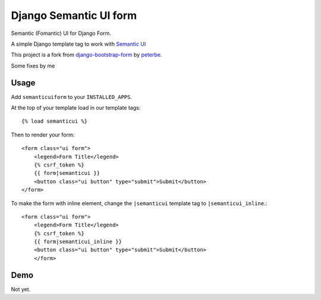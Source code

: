 =======================
Django Semantic UI form
=======================

.. image:: https://badge.fury.io/py/django-semanticui-form.png
   :alt: PyPI version
   :target: https://pypi.python.org/pypi/django-semanticui-form

.. image:: https://travis-ci.org/gokujo/django-semanticui-form.png?branch=master
    :target: https://travis-ci.org/gokujo/django-semanticui-form

.. image:: https://coveralls.io/repos/gokujo/django-semanticui-form/badge.png?branch=master
   :target: https://coveralls.io/r/gokujo/django-semanticui-form?branch=master


Semantic (Fomantic) UI for Django Form.

A simple Django template tag to work with `Semantic UI <http://semantic-ui.com/>`_

This project is a fork from
`django-bootstrap-form <https://github.com/peterbe/django-semanticui-form>`_ by
`peterbe <https://github.com/peterbe>`_.

Some fixes by me


Usage
======

Add ``semanticuiform`` to your ``INSTALLED_APPS``.

At the top of your template load in our template tags::

    {% load semanticui %}

Then to render your form::

    <form class="ui form">
        <legend>Form Title</legend>
        {% csrf_token %}
        {{ form|semanticui }}
        <button class="ui button" type="submit">Submit</button>
    </form>

To make the form with inline element, change the ``|semanticui`` template
tag to ``|semanticui_inline``.::

    <form class="ui form">
        <legend>Form Title</legend>
        {% csrf_token %}
        {{ form|semanticui_inline }}
        <button class="ui button" type="submit">Submit</button>
        </form>


Demo
=====

Not yet.
